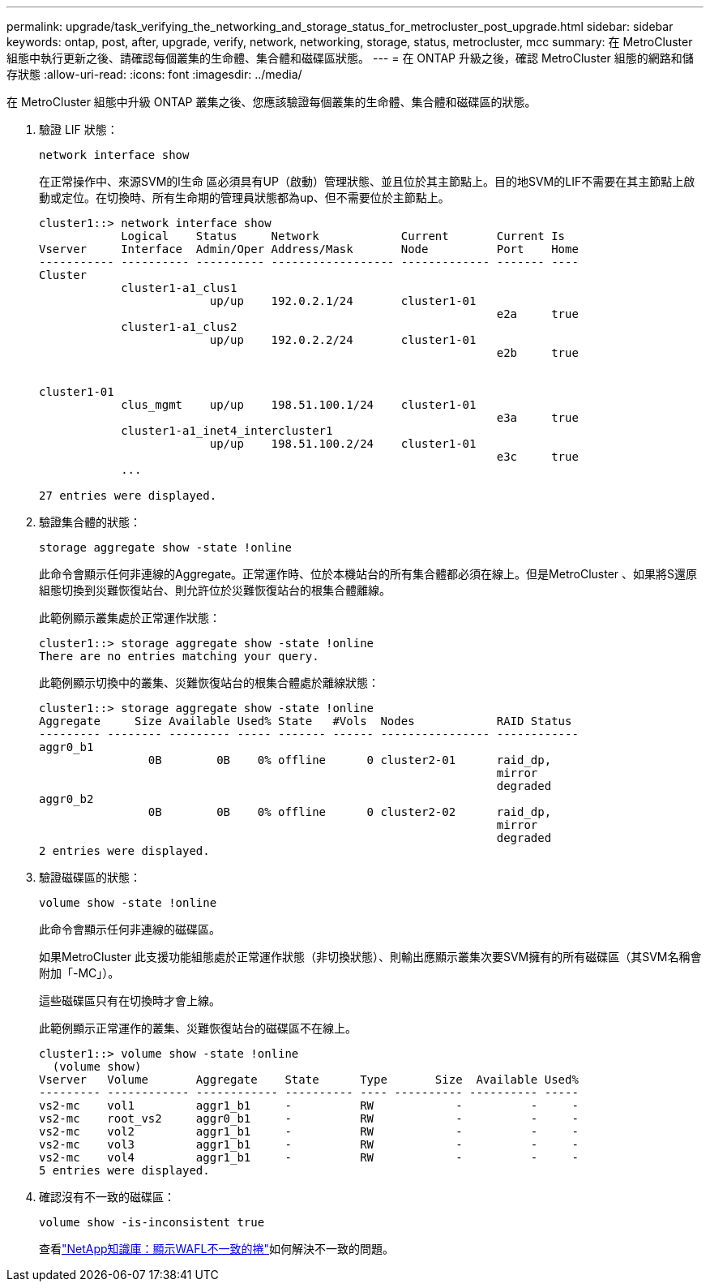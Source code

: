 ---
permalink: upgrade/task_verifying_the_networking_and_storage_status_for_metrocluster_post_upgrade.html 
sidebar: sidebar 
keywords: ontap, post, after, upgrade, verify, network, networking, storage, status, metrocluster, mcc 
summary: 在 MetroCluster 組態中執行更新之後、請確認每個叢集的生命體、集合體和磁碟區狀態。 
---
= 在 ONTAP 升級之後，確認 MetroCluster 組態的網路和儲存狀態
:allow-uri-read: 
:icons: font
:imagesdir: ../media/


[role="lead"]
在 MetroCluster 組態中升級 ONTAP 叢集之後、您應該驗證每個叢集的生命體、集合體和磁碟區的狀態。

. 驗證 LIF 狀態：
+
[source, cli]
----
network interface show
----
+
在正常操作中、來源SVM的l生命 區必須具有UP（啟動）管理狀態、並且位於其主節點上。目的地SVM的LIF不需要在其主節點上啟動或定位。在切換時、所有生命期的管理員狀態都為up、但不需要位於主節點上。

+
[listing]
----
cluster1::> network interface show
            Logical    Status     Network            Current       Current Is
Vserver     Interface  Admin/Oper Address/Mask       Node          Port    Home
----------- ---------- ---------- ------------------ ------------- ------- ----
Cluster
            cluster1-a1_clus1
                         up/up    192.0.2.1/24       cluster1-01
                                                                   e2a     true
            cluster1-a1_clus2
                         up/up    192.0.2.2/24       cluster1-01
                                                                   e2b     true


cluster1-01
            clus_mgmt    up/up    198.51.100.1/24    cluster1-01
                                                                   e3a     true
            cluster1-a1_inet4_intercluster1
                         up/up    198.51.100.2/24    cluster1-01
                                                                   e3c     true
            ...

27 entries were displayed.
----
. 驗證集合體的狀態：
+
[source, cli]
----
storage aggregate show -state !online
----
+
此命令會顯示任何非連線的Aggregate。正常運作時、位於本機站台的所有集合體都必須在線上。但是MetroCluster 、如果將S還原 組態切換到災難恢復站台、則允許位於災難恢復站台的根集合體離線。

+
此範例顯示叢集處於正常運作狀態：

+
[listing]
----
cluster1::> storage aggregate show -state !online
There are no entries matching your query.
----
+
此範例顯示切換中的叢集、災難恢復站台的根集合體處於離線狀態：

+
[listing]
----
cluster1::> storage aggregate show -state !online
Aggregate     Size Available Used% State   #Vols  Nodes            RAID Status
--------- -------- --------- ----- ------- ------ ---------------- ------------
aggr0_b1
                0B        0B    0% offline      0 cluster2-01      raid_dp,
                                                                   mirror
                                                                   degraded
aggr0_b2
                0B        0B    0% offline      0 cluster2-02      raid_dp,
                                                                   mirror
                                                                   degraded
2 entries were displayed.
----
. 驗證磁碟區的狀態：
+
[source, cli]
----
volume show -state !online
----
+
此命令會顯示任何非連線的磁碟區。

+
如果MetroCluster 此支援功能組態處於正常運作狀態（非切換狀態）、則輸出應顯示叢集次要SVM擁有的所有磁碟區（其SVM名稱會附加「-MC」）。

+
這些磁碟區只有在切換時才會上線。

+
此範例顯示正常運作的叢集、災難恢復站台的磁碟區不在線上。

+
[listing]
----
cluster1::> volume show -state !online
  (volume show)
Vserver   Volume       Aggregate    State      Type       Size  Available Used%
--------- ------------ ------------ ---------- ---- ---------- ---------- -----
vs2-mc    vol1         aggr1_b1     -          RW            -          -     -
vs2-mc    root_vs2     aggr0_b1     -          RW            -          -     -
vs2-mc    vol2         aggr1_b1     -          RW            -          -     -
vs2-mc    vol3         aggr1_b1     -          RW            -          -     -
vs2-mc    vol4         aggr1_b1     -          RW            -          -     -
5 entries were displayed.
----
. 確認沒有不一致的磁碟區：
+
[source, cli]
----
volume show -is-inconsistent true
----
+
查看link:https://kb.netapp.com/Advice_and_Troubleshooting/Data_Storage_Software/ONTAP_OS/Volume_Showing_WAFL_Inconsistent["NetApp知識庫：顯示WAFL不一致的捲"^]如何解決不一致的問題。


